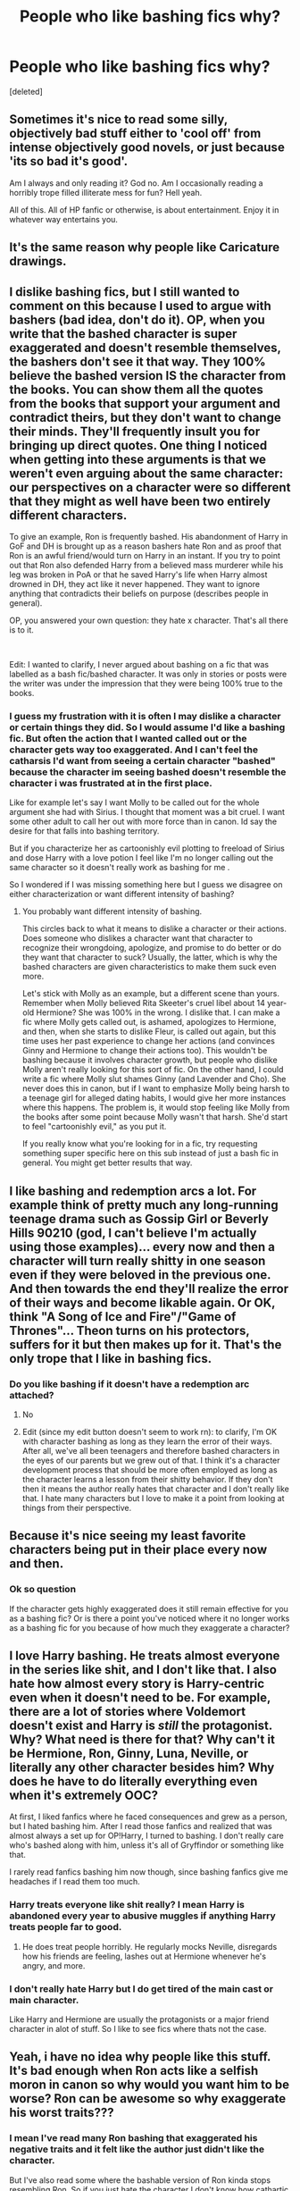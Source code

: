 #+TITLE: People who like bashing fics why?

* People who like bashing fics why?
:PROPERTIES:
:Score: 6
:DateUnix: 1606145712.0
:DateShort: 2020-Nov-23
:FlairText: Discussion
:END:
[deleted]


** Sometimes it's nice to read some silly, objectively bad stuff either to 'cool off' from intense objectively good novels, or just because 'its so bad it's good'.

Am I always and only reading it? God no. Am I occasionally reading a horribly trope filled illiterate mess for fun? Hell yeah.

All of this. All of HP fanfic or otherwise, is about entertainment. Enjoy it in whatever way entertains you.
:PROPERTIES:
:Author: EnnJayBee
:Score: 14
:DateUnix: 1606146154.0
:DateShort: 2020-Nov-23
:END:


** It's the same reason why people like Caricature drawings.
:PROPERTIES:
:Author: dark-phoenix-lady
:Score: 3
:DateUnix: 1606146643.0
:DateShort: 2020-Nov-23
:END:


** I dislike bashing fics, but I still wanted to comment on this because I used to argue with bashers (bad idea, don't do it). OP, when you write that the bashed character is super exaggerated and doesn't resemble themselves, the bashers don't see it that way. They 100% believe the bashed version IS the character from the books. You can show them all the quotes from the books that support your argument and contradict theirs, but they don't want to change their minds. They'll frequently insult you for bringing up direct quotes. One thing I noticed when getting into these arguments is that we weren't even arguing about the same character: our perspectives on a character were so different that they might as well have been two entirely different characters.

To give an example, Ron is frequently bashed. His abandonment of Harry in GoF and DH is brought up as a reason bashers hate Ron and as proof that Ron is an awful friend/would turn on Harry in an instant. If you try to point out that Ron also defended Harry from a believed mass murderer while his leg was broken in PoA or that he saved Harry's life when Harry almost drowned in DH, they act like it never happened. They want to ignore anything that contradicts their beliefs on purpose (describes people in general).

OP, you answered your own question: they hate x character. That's all there is to it.

​

Edit: I wanted to clarify, I never argued about bashing on a fic that was labelled as a bash fic/bashed character. It was only in stories or posts were the writer was under the impression that they were being 100% true to the books.
:PROPERTIES:
:Author: metametatron4
:Score: 5
:DateUnix: 1606153116.0
:DateShort: 2020-Nov-23
:END:

*** I guess my frustration with it is often I may dislike a character or certain things they did. So I would assume I'd like a bashing fic. But often the action that I wanted called out or the character gets way too exaggerated. And I can't feel the catharsis I'd want from seeing a certain character "bashed" because the character im seeing bashed doesn't resemble the character i was frustrated at in the first place.

Like for example let's say I want Molly to be called out for the whole argument she had with Sirius. I thought that moment was a bit cruel. I want some other adult to call her out with more force than in canon. Id say the desire for that falls into bashing territory.

But if you characterize her as cartoonishly evil plotting to freeload of Sirius and dose Harry with a love potion I feel like I'm no longer calling out the same character so it doesn't really work as bashing for me .

So I wondered if I was missing something here but I guess we disagree on either characterization or want different intensity of bashing?
:PROPERTIES:
:Author: literaltrashgoblin
:Score: 3
:DateUnix: 1606154509.0
:DateShort: 2020-Nov-23
:END:

**** You probably want different intensity of bashing.

This circles back to what it means to dislike a character or their actions. Does someone who dislikes a character want that character to recognize their wrongdoing, apologize, and promise to do better or do they want that character to suck? Usually, the latter, which is why the bashed characters are given characteristics to make them suck even more.

Let's stick with Molly as an example, but a different scene than yours. Remember when Molly believed Rita Skeeter's cruel libel about 14 year-old Hermione? She was 100% in the wrong. I dislike that. I can make a fic where Molly gets called out, is ashamed, apologizes to Hermione, and then, when she starts to dislike Fleur, is called out again, but this time uses her past experience to change her actions (and convinces Ginny and Hermione to change their actions too). This wouldn't be bashing because it involves character growth, but people who dislike Molly aren't really looking for this sort of fic. On the other hand, I could write a fic where Molly slut shames Ginny (and Lavender and Cho). She never does this in canon, but if I want to emphasize Molly being harsh to a teenage girl for alleged dating habits, I would give her more instances where this happens. The problem is, it would stop feeling like Molly from the books after some point because Molly wasn't that harsh. She'd start to feel "cartoonishly evil," as you put it.

If you really know what you're looking for in a fic, try requesting something super specific here on this sub instead of just a bash fic in general. You might get better results that way.
:PROPERTIES:
:Author: metametatron4
:Score: 3
:DateUnix: 1606157919.0
:DateShort: 2020-Nov-23
:END:


** I like bashing and redemption arcs a lot. For example think of pretty much any long-running teenage drama such as Gossip Girl or Beverly Hills 90210 (god, I can't believe I'm actually using those examples)... every now and then a character will turn really shitty in one season even if they were beloved in the previous one. And then towards the end they'll realize the error of their ways and become likable again. Or OK, think "A Song of Ice and Fire"/"Game of Thrones"... Theon turns on his protectors, suffers for it but then makes up for it. That's the only trope that I like in bashing fics.
:PROPERTIES:
:Author: I_love_DPs
:Score: 2
:DateUnix: 1606152078.0
:DateShort: 2020-Nov-23
:END:

*** Do you like bashing if it doesn't have a redemption arc attached?
:PROPERTIES:
:Author: literaltrashgoblin
:Score: 3
:DateUnix: 1606152573.0
:DateShort: 2020-Nov-23
:END:

**** No
:PROPERTIES:
:Author: I_love_DPs
:Score: 2
:DateUnix: 1606153521.0
:DateShort: 2020-Nov-23
:END:


**** Edit (since my edit button doesn't seem to work rn): to clarify, I'm OK with character bashing as long as they learn the error of their ways. After all, we've all been teenagers and therefore bashed characters in the eyes of our parents but we grew out of that. I think it's a character development process that should be more often employed as long as the character learns a lesson from their shitty behavior. If they don't then it means the author really hates that character and I don't really like that. I hate many characters but I love to make it a point from looking at things from their perspective.
:PROPERTIES:
:Author: I_love_DPs
:Score: 1
:DateUnix: 1606153849.0
:DateShort: 2020-Nov-23
:END:


** Because it's nice seeing my least favorite characters being put in their place every now and then.
:PROPERTIES:
:Author: Independent_Ad_7204
:Score: 3
:DateUnix: 1606148411.0
:DateShort: 2020-Nov-23
:END:

*** Ok so question

If the character gets highly exaggerated does it still remain effective for you as a bashing fic? Or is there a point you've noticed where it no longer works as a bashing fic for you because of how much they exaggerate a character?
:PROPERTIES:
:Author: literaltrashgoblin
:Score: 3
:DateUnix: 1606152459.0
:DateShort: 2020-Nov-23
:END:


** I love Harry bashing. He treats almost everyone in the series like shit, and I don't like that. I also hate how almost every story is Harry-centric even when it doesn't need to be. For example, there are a lot of stories where Voldemort doesn't exist and Harry is /still/ the protagonist. Why? What need is there for that? Why can't it be Hermione, Ron, Ginny, Luna, Neville, or literally any other character besides him? Why does he have to do literally everything even when it's extremely OOC?

At first, I liked fanfics where he faced consequences and grew as a person, but I hated bashing him. After I read those fanfics and realized that was almost always a set up for OP!Harry, I turned to bashing. I don't really care who's bashed along with him, unless it's all of Gryffindor or something like that.

I rarely read fanfics bashing him now though, since bashing fanfics give me headaches if I read them too much.
:PROPERTIES:
:Author: Why634
:Score: 0
:DateUnix: 1606149535.0
:DateShort: 2020-Nov-23
:END:

*** Harry treats everyone like shit really? I mean Harry is abandoned every year to abusive muggles if anything Harry treats people far to good.
:PROPERTIES:
:Author: Jack12212
:Score: 4
:DateUnix: 1606152392.0
:DateShort: 2020-Nov-23
:END:

**** He does treat people horribly. He regularly mocks Neville, disregards how his friends are feeling, lashes out at Hermione whenever he's angry, and more.
:PROPERTIES:
:Author: Why634
:Score: 3
:DateUnix: 1606152770.0
:DateShort: 2020-Nov-23
:END:


*** I don't really hate Harry but I do get tired of the main cast or main character.

Like Harry and Hermione are usually the protagonists or a major friend character in alot of stuff. So I like to see fics where thats not the case.
:PROPERTIES:
:Author: literaltrashgoblin
:Score: 2
:DateUnix: 1606152801.0
:DateShort: 2020-Nov-23
:END:


** Yeah, i have no idea why people like this stuff. It's bad enough when Ron acts like a selfish moron in canon so why would you want him to be worse? Ron can be awesome so why exaggerate his worst traits???
:PROPERTIES:
:Author: Deadlydeerman
:Score: 0
:DateUnix: 1606145949.0
:DateShort: 2020-Nov-23
:END:

*** I mean I've read many Ron bashing that exaggerated his negative traits and it felt like the author just didn't like the character.

But I've also read some where the bashable version of Ron kinda stops resembling Ron. So if you just hate the character I don't know how cathartic bashing this version of him will be because it doesn't really feel anything like Ron anymore. But this weird Ron does make a effective villain for the fic the author has. So makes me wonder if bashing the character to feel catharsis was really the point at all.
:PROPERTIES:
:Author: literaltrashgoblin
:Score: 1
:DateUnix: 1606146294.0
:DateShort: 2020-Nov-23
:END:
